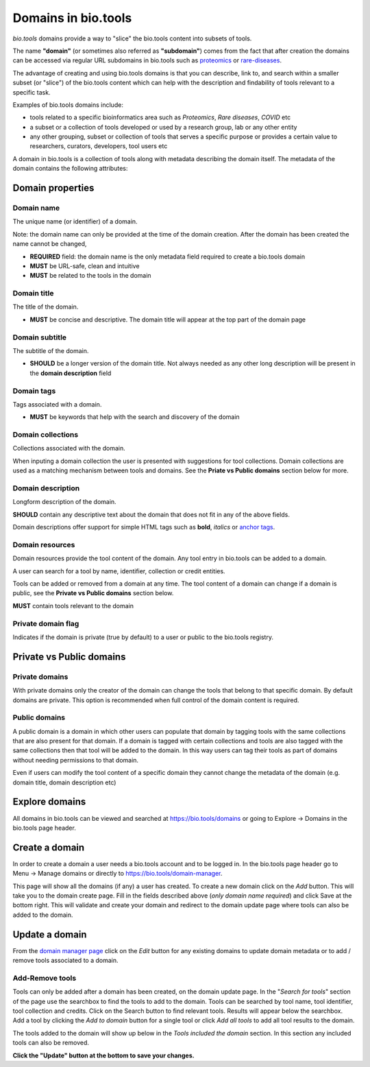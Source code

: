 Domains in bio.tools
====================

*bio.tools* domains provide a way to "slice" the bio.tools content into subsets of tools. 

The name **"domain"** (or sometimes also referred as **"subdomain"**) comes from the fact that after creation the domains can be accessed via regular URL subdomains in bio.tools such as `proteomics <https://bio.tools/t?domain=proteomics>`_ or `rare-diseases <https://bio.tools/t?domain=rare-diseases>`_.

The advantage of creating and using bio.tools domains is that you can describe, link to, and search within a smaller subset (or "slice") of the bio.tools content which can help with the description and findability of tools relevant to a specific task.

Examples of bio.tools domains include:

- tools related to a specific bioinformatics area such as *Proteomics*, *Rare diseases*, *COVID* etc
- a subset or a collection of tools developed or used by a research group, lab or any other entity
- any other grouping, subset or collection of tools that serves a specific purpose or provides a certain value to researchers, curators, developers, tool users etc


A domain in bio.tools is a collection of tools along with metadata describing the domain itself. The metadata of the domain contains the following attributes:

Domain properties
^^^^^^^^^^^^^^^^^

Domain name
-----------
The unique name (or identifier) of a domain.

Note: the domain name can only be provided at the time of the domain creation. After the domain has been created the name cannot be changed,


- **REQUIRED** field: the domain name is the only metadata field required to create a bio.tools domain
- **MUST** be URL-safe, clean and intuitive
- **MUST** be related to the tools in the domain


Domain title
------------
The title of the domain.

- **MUST** be concise and descriptive. The domain title will appear at the top part of the domain page


Domain subtitle
---------------
The subtitle of the domain. 

- **SHOULD** be a longer version of the domain title. Not always needed as any other long description will be present in the **domain description** field


Domain tags
-----------
Tags associated with a domain.

- **MUST** be keywords that help with the search and discovery of the domain


Domain collections
------------------
Collections associated with the domain. 

When inputing a domain collection the user is presented with suggestions for tool collections. Domain collections are used as a matching mechanism between tools and domains. See the **Priate vs Public domains** section below for more.


Domain description
------------------
Longform description of the domain.

**SHOULD** contain any descriptive text about the domain that does not fit in any of the above fields.

Domain descriptions offer support for simple HTML tags such as **bold**, *italics* or `anchor tags <https://developer.mozilla.org/en-US/docs/Web/HTML/Element/a>`_.


Domain resources
----------------
Domain resources provide the tool content of the domain. Any tool entry in bio.tools can be added to a domain. 

A user can search for a tool by name, identifier, collection or credit entities.

Tools can be added or removed from a domain at any time. 
The tool content of a domain can change if a domain is public, see the **Private vs Public domains** section below.

**MUST** contain tools relevant to the domain


Private domain flag
-------------------
Indicates if the domain is private (true by default) to a user or public to the bio.tools registry.


Private vs Public domains
^^^^^^^^^^^^^^^^^^^^^^^^^

Private domains
---------------
With private domains only the creator of the domain can change the tools that belong to that specific domain.
By default domains are private.
This option is recommended when full control of the domain content is required. 

Public domains
--------------
A public domain is a domain in which other users can populate that domain by tagging tools with the same collections that are also present for that domain. If a domain is tagged with certain collections and tools are also tagged with the same collections then that tool will be added to the domain. In this way users can tag their tools as part of domains without needing permissions to that domain. 

Even if users can modify the tool content of a specific domain they cannot change the metadata of the domain (e.g. domain title, domain description etc)

Explore domains
^^^^^^^^^^^^^^^
All domains in bio.tools can be viewed and searched at `https://bio.tools/domains <https://bio.tools/domains>`_ or going to Explore -> Domains in the bio.tools page header.

Create a domain
^^^^^^^^^^^^^^^
In order to create a domain a user needs a bio.tools account and to be logged in. 
In the bio.tools page header go to Menu -> Manage domains or directly to `https://bio.tools/domain-manager <https://bio.tools/domain-manager>`_. 

This page will show all the domains (if any) a user has created. To create a new domain click on the *Add* button. This will take you to the domain create page. Fill in the fields described above (*only domain name required*) and click Save at the bottom right. This will validate and create your domain and redirect to the domain update page where tools can also be added to the domain.

Update a domain
^^^^^^^^^^^^^^^
From the `domain manager page <https://bio.tools/domain-manager>`_ click on the *Edit* button for any existing domains to update domain metadata or to add / remove tools associated to a domain.

Add-Remove tools
----------------
Tools can only be added after a domain has been created, on the domain update page. 
In the "*Search for tools*" section of the page use the searchbox to find the tools to add to the domain. Tools can be searched by tool name, tool identifier, tool collection and credits. Click on the Search button to find relevant tools. Results will appear below the searchbox. Add a tool by clicking the *Add to domain* button for a single tool or click *Add all tools* to add all tool results to the domain.

The tools added to the domain will show up below in the *Tools included the domain* section. In this section any included tools can also be removed. 

**Click the "Update" button at the bottom to save your changes.**
